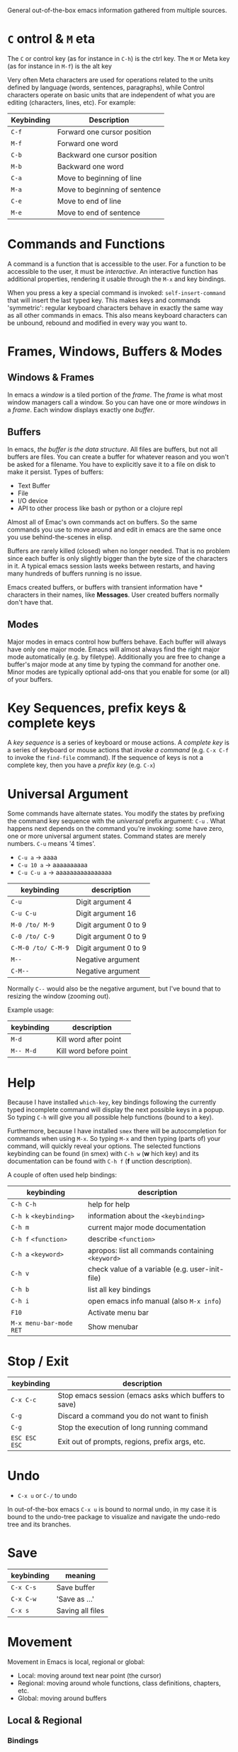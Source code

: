 General out-of-the-box emacs information gathered from multiple sources.

* =C= ontrol & =M= eta

The =C= or control key (as for instance in =C-h=) is the ctrl key. The =M= or
Meta key (as for instance in =M-f=) is the alt key

Very often Meta characters are used for operations related to the units defined
by language (words, sentences, paragraphs), while Control characters operate on
basic units that are independent of what you are editing (characters, lines,
etc). For example:

| Keybinding | Description                   |
|------------+-------------------------------|
| =C-f=      | Forward one cursor position   |
| =M-f=      | Forward one word              |
| =C-b=      | Backward one cursor position  |
| =M-b=      | Backward one word             |
| =C-a=      | Move to beginning of line     |
| =M-a=      | Move to beginning of sentence |
| =C-e=      | Move to end of line           |
| =M-e=      | Move to end of sentence       |
|------------+-------------------------------|

* Commands and Functions

A command is a function that is accessible to the user. For a function to be
accessible to the user, it must be /interactive/. An interactive function has
additional properties, rendering it usable through the =M-x= and key bindings.

When you press a key a special command is invoked: =self-insert-command= that
will insert the last typed key. This makes keys and commands 'symmetric':
regular keyboard characters behave in exactly the same way as all other commands
in emacs. This also means keyboard characters can be unbound, rebound and
modified in every way you want to.

* Frames, Windows, Buffers & Modes
** Windows & Frames

In emacs a /window/ is a tiled portion of the /frame/. The /frame/ is what most
window managers call a window. So you can have one or more /windows/ in a
/frame/. Each window displays exactly one /buffer/.

** Buffers

In emacs, /the buffer is the data structure/. All files are buffers, but not all
buffers are files. You can create a buffer for whatever reason and you won't be
asked for a filename. You have to explicitly save it to a file on disk to make
it persist. Types of buffers:

- Text Buffer
- File
- I/O device
- API to other process like bash or python or a clojure repl

Almost all of Emac's own commands act on buffers. So the same commands you use
to move around and edit in emacs are the same once you use behind-the-scenes in
elisp.

Buffers are rarely killed (closed) when no longer needed. That is no problem
since each buffer is only slightly bigger than the byte size of the characters
in it. A typical emacs session lasts weeks between restarts, and having many
hundreds of buffers running is no issue.

Emacs created buffers, or buffers with transient information have * characters
in their names, like *Messages*. User created buffers normally don't have that.

** Modes

Major modes in emacs control how buffers behave. Each buffer will always have
only one major mode. Emacs will almost always find the right major mode
automatically (e.g. by filetype). Additionally you are free to change a buffer's
major mode at any time by typing the command for another one. Minor modes are
typically optional add-ons that you enable for some (or all) of your buffers.

* Key Sequences, prefix keys & complete keys

A /key sequence/ is a series of keyboard or mouse actions. A /complete key/ is a
series of keyboard or mouse actions that /invoke a command/ (e.g. =C-x C-f= to
invoke the =find-file= command). If the sequence of keys is not a complete key,
then you have a /prefix key/ (e.g. =C-x=)

* Universal Argument

Some commands have alternate states. You modify the states by prefixing the
command key sequence with the /universal/ prefix argument: =C-u= . What happens
next depends on the command you're invoking: some have zero, one or more
universal argument states. Command states are merely numbers. =C-u= means '4
times'.

- =C-u a=     → aaaa
- =C-u 10 a=  → aaaaaaaaaa
- =C-u C-u a= → aaaaaaaaaaaaaaaa

| keybinding         | description           |
|--------------------+-----------------------|
| =C-u=              | Digit argument 4      |
| =C-u C-u=          | Digit argument 16     |
| =M-0 /to/ M-9=     | Digit argument 0 to 9 |
| =C-0 /to/ C-9=     | Digit argument 0 to 9 |
| =C-M-0 /to/ C-M-9= | Digit argument 0 to 9 |
| =M--=              | Negative argument     |
| =C-M--=            | Negative argument     |
|--------------------+-----------------------|

Normally =C--= would also be the negative argument, but I've bound that to
resizing the window (zooming out).

Example usage:

| keybinding | description            |
|------------+------------------------|
| =M-d=      | Kill word after point  |
| =M-- M-d=  | Kill word before point |
|------------+------------------------|

* Help

Because I have installed =which-key=, key bindings following the currently typed
incomplete command will display the next possible keys in a popup. So typing
=C-h= will give you all possible help functions (bound to a key).

Furthermore, because I have installed =smex= there will be autocompletion for
commands when using =M-x=. So typing =M-x= and then typing (parts of) your
command, will quickly reveal your options. The selected functions keybinding
can be found (in smex) with =C-h w= (*w* hich key) and its documentation can be found with
=C-h f= (*f* unction description).

A couple of often used help bindings:

| keybinding              | description                                       |
|-------------------------+---------------------------------------------------|
| =C-h C-h=               | help for help                                     |
| =C-h k= =<keybinding>=  | information about the =<keybinding>=              |
| =C-h m=                 | current major mode documentation                  |
| =C-h f= =<function>=    | describe =<function>=                             |
| =C-h a= =<keyword>=     | apropos: list all commands containing =<keyword>= |
| =C-h v=                 | check value of a variable (e.g. user-init-file)   |
| =C-h b=                 | list all key bindings                             |
| =C-h i=                 | open emacs info manual (also =M-x info=)          |
| =F10=                   | Activate menu bar                                 |
| =M-x menu-bar-mode RET= | Show menubar                                      |
|-------------------------+---------------------------------------------------|

* Stop / Exit

| keybinding    | description                                           |
|---------------+-------------------------------------------------------|
| =C-x C-c=     | Stop emacs session (emacs asks which buffers to save) |
| =C-g=         | Discard a command you do not want to finish           |
| =C-g=         | Stop the execution of long running command            |
| =ESC ESC ESC= | Exit out of prompts, regions, prefix args, etc.       |
|---------------+-------------------------------------------------------|

* Undo

- =C-x u= or =C-/= to undo

In out-of-the-box emacs =C-x u= is bound to normal undo, in my case it is bound
to the undo-tree package to visualize and navigate the undo-redo tree and its
branches.

* Save

| keybinding | meaning          |
|------------+------------------|
| =C-x C-s=  | Save buffer      |
| =C-x C-w=  | 'Save as ...'    |
| =C-x s=    | Saving all files |
|------------+------------------|

* Movement

Movement in Emacs is local, regional or global:

- Local: moving around text near point (the cursor)
- Regional: moving around whole functions, class definitions, chapters, etc.
- Global: moving around buffers

** Local & Regional

*** Bindings

| Keybinding             | Purpose                                                                    |
|------------------------+----------------------------------------------------------------------------|
| <left> , <right>, ...  | Arrow keys move by character in all four directions                        |
| =C-<left>= & =C-right= | As above, but by word                                                      |
| =C-<up>= & =C-<down>=  | Move by (list)item, paragraph, header, etc                                 |
| =M-<= & =M->=          | Move to beginning and end of buffer                                        |
|------------------------+----------------------------------------------------------------------------|
| =C-f=                  | Move forward by character                                                  |
| =C-b=                  | Move backward by character                                                 |
| =C-p=                  | Move to previous line                                                      |
| =C-n=                  | Move to next line                                                          |
| =C-8 C-f=              | Move forward 8 characters                                                  |
|------------------------+----------------------------------------------------------------------------|
| =C-a=                  | Move to beginning of the line                                              |
| =C-e=                  | Move to the end of the line                                                |
| =M-m=                  | Move to first non-whitespace char on this line (easy for code indentation) |
|------------------------+----------------------------------------------------------------------------|
| =M-f=                  | Move forward by word  (similar to =C-<right>= )                            |
| =M-b=                  | Move backward by word (similar to =C-<left>= )                             |
|------------------------+----------------------------------------------------------------------------|
| =M-a=                  | Move to beginning of sentence                                              |
| =M-e=                  | Move to end of sentence                                                    |
|------------------------+----------------------------------------------------------------------------|
| =M-}=                  | Move forward to end of paragraph                                           |
| =M-{=                  | Move backward to start of paragraph                                        |
|------------------------+----------------------------------------------------------------------------|

*** Words

The definition of a word depends on the major mode you're in. A /syntax table/
gives every character, directly or indirectly, a particular syntactic meaning.
So in this table things like 'what characters are used for comments, what
characters make up a word' are defined. Every editor has an equivalent of Emac's
syntax table, but emacs is special in the sense that you can inspect and change
the syntax table. You can inspect the current syntax table with the
=describe-syntax= command, bound to =C-h s=.

Apart from changing the syntax table, there are also commands and even minor
modes to easily work with CamelCase and snake_case: =subword-mode= and
=superword-mode= respectively. =glasses-mode= is a minor mode that'll turn
CamelCase words into Camel_Case /visually/. So the actual buffer is left
unchanged, the only thing that changes is what you see.

*** Lines

If a line is long, and is wrapped on your screen into 3 lines, that one *logical
line* is shown as 3 *visual lines* or 3 *screen lines*. After endless debates,
it was decided that the =C-p= and =C-n= commands move by /visual/ lines, not by
logical lines. If you don't like that, you alter you emacs settings by changing
the =line-move-visual= variable.

*** Paragraphs

What a paragraph means is defined by the variables =paragraph-start= and
=paragraph-separate=. =use-hard-newlines= defines whether a hard newline defines
a paragraph.

*** S-Expressions or Balanced Expressions

Things like "...", (...), [...], {...}, etc. can span multiple lines and
are called balanced expressions. What balanced expressions are depends on the
major mode and its syntax table. In emacs it's easy to navigate over balanced
expressions:

| Keybinding | Purpose                                                       |
|------------+---------------------------------------------------------------|
| =C-M-n=    | Move forward to the next list (in the same nested level)      |
| =C-M-p=    | Move backward to the previous list (in the same nested level) |
|------------+---------------------------------------------------------------|
| =C-M-f=    | Move forward by s-expression                                  |
| =C-M-b=    | Move backward by s-expression                                 |
| =C-M-k=    | kill-sexp - kill balanced expression in front of point        |
|------------+---------------------------------------------------------------|
| =C-M-d=    | Move down into a list                                         |
| =C-M-u=    | Move up out of a list                                         |
|------------+---------------------------------------------------------------|
| =C-M-a=    | Move to beginning of defun                                    |
| =C-M-e=    | Move to end of defun                                          |
|------------+---------------------------------------------------------------|

*** Selections and Regions

The region: the contiguous block of text between the point and the mark. You can
set the mark with =C-<SPC>=. The echo area will give you feedback with "Mark
Set." Moving the cursor around will now visually change the region. =C-g= will
deactivate the region. Some commands set a mark automatically (like =M-<= and
=M->=). This way you can easily move back to the old position by using =C-u
C-<SPC>=. More calls to =C-u C-<SPC>= will move you further back in the mark
ring (containing all marks you have placed in a buffer). There is also a
/global mark ring/ for commands that work across buffer boundaries.


If you want to set a mark just to return to it later, you have to:

- Set the Mark =C-<SPC>=
- Deactivate the Region =C-<SPC>=
- Move to any other place
- Return to the place where the mark was set =C-u C-<SPC>=

Precise selections:

| Key Bindings     | Purpose                     |
|------------------+-----------------------------|
| =M-h=            | Marks the next paragraph    |
| =C-M-h=          | Marks the next defun        |
| =C-M-@=          | Marks the next s-expression |
| =C-M-<SPC>=      | Marks the next s-expression |
| =M-@=            | Marks the next word         |
| =C-x h=          | Marks the whole buffer      |
| =C-<SPC>=, =C-g= | Deactivates the region      |
|------------------+-----------------------------|

Mark 2 words: =M-@= =M-@= or =M-2 M-@=. Mark word before point: =M-- M-@=. Mark 2
words before point: =M-- M-2 M-@=.

All mark commands /append to the existing selection/ if you already have a
region active.

Very handy in practice:

| Keybinding      | Purpose               |
|-----------------+-----------------------|
| =C-a C-SPC C-e= | Select whole line     |
| =M-a C-SPC M-e= | Select whole sentence |
| =C-a C-k C-y=   | Copy whole line       |
| =M-a M-k C-y=   | Copy whole sentence   |
|-----------------+-----------------------|

*** Scrolling

| Keybinding    | Purpose                             |
|---------------+-------------------------------------|
| =C-v=         | Scroll down a near full screen      |
| =M-v=         | Scroll up a near full screen        |
| =C-M-v=       | Scroll down the /other/ window      |
| =C-M-- C-M-v= | Scroll up the /other/ window        |
| =C-M-S-v=     | Scroll up the /other/ window        |
|---------------+-------------------------------------|
| =M-<=         | Move to the beginning of the buffer |
| =M->=         | Move to the end of the buffer       |
|---------------+-------------------------------------|

When moving to th beginning or the end of the buffer, emacs will
place /the mark/ - an invisible location marker - where you came from , so you
can return to your old position with =C-u C-<SPC>=.

** Global

*** Bindings

| Keybinding    | Meaning                                 |
|---------------+-----------------------------------------|
| =C-x b=       | Switch buffer (default: last visited)   |
| =C-x C-b=     | List running buffers                    |
| =C-x <right>= | Next Buffer                             |
| =C-x <left>=  | Previous Buffer                         |
| =C-x k=       | Kill (close) buffer                     |
|---------------+-----------------------------------------|
| =C-x 0=       | Delete /active/ window                  |
| =C-x 1=       | Delete /other/ windows                  |
| =C-x 2=       | Split window below                      |
| =C-x 3=       | Split window right                      |
| =C-x o=       | Switch active window                    |
| =C-o=         | Switch active window (personal setting) |
|---------------+-----------------------------------------|

I'm also using *IDO* mode and *Winner* mode for easily finding buffers and
easily switching back to previous window configurations. In addition, I'm using
*windmove* to switch between windows. Another nice function is to look at the
recently used files. I've bound that functionality to =C-x C-r= . See
=config.org= file.

Acting on the /other/ window:

| Keybinding  | Purpose                            |
|-------------+------------------------------------|
| =C-x 4 C-f= | Find file in the other window      |
| =C-x 4 d=   | Open dired in the other window     |
| =C-x 4 C-o= | Display buffer in the other window |
| =C-x 4 ...= | ... Act on other window            |
|-------------+------------------------------------|

Acting on another frame:

| Keybinding  | Purpose                           |
|-------------+-----------------------------------|
| =C-x 5 2=   | Create a new frame                |
| =C-x 5 b=   | Switch buffer in /other/ frame    |
| =C-x 5 0=   | Delete /active/ frame             |
| =C-x 5 1=   | Delete /other/ frame              |
| =C-x 5 d=   | Open Dired in the other frame     |
| =C-x 5 o=   | Switch to other frame             |
| =C-x 5 C-o= | Display buffer in the other frame |
|-------------+-----------------------------------|

Notice the similarity in the buffer -, window - and frame keybindings.

*** Bookmarks

Like webbrowser bookmarks, but with wider variety of sources:

- files
- =M-x= dired directories
- =M-x= man pages
- remote files (because of TRAMP)
- etc.

| Keybinding | Purpose            |
|------------+--------------------|
| C-x r m    | Set a book(m)ark   |
| C-x r l    | (l)ist bookmarks   |
| C-x r b    | Jump to (b)ookmark |
|------------+--------------------|

The variable =bookmark-default-file= describes the storage location of our
bookmarks.

Strangly enough, you cannot bookmark eww buffers by default. I understand there
are extensions that have this capability.

*** Registers

Bookmarks are permanent, registers are transient. Registers can store: window
and frameset configs, points, numbers and text.

| Keybinding | Purpose                           |
|------------+-----------------------------------|
| =C-x r s=  | (s)tore region in register        |
| =C-x r i=  | (i)nsert content of register      |
| =C-x r w=  | store (w)indow config in register |
| =C-x r f=  | store (f)rameset in register      |
|------------+-----------------------------------|

A register is a single character only. Might come in handy when you need to copy
and paste multiple regions of text.

** Searching and indexing
*** Isearch

| Keybinding | Purpose                                               |
|------------+-------------------------------------------------------|
| =C-s=      | Begin incremental search                              |
| =C-r=      | Begin backward incremental search                     |
| =C-M-s=    | Begin regexp incremental search                       |
| =C-M-r=    | Begin regexp backward incremental search              |
| =RET=      | Pick the selected match (and marks original position) |
| =C-g=      | Exit ISearch (and return to original position)        |
|------------+-------------------------------------------------------|

- Browse matches with =C-s= (forward) and =C-r= (backward).
- =RET= terminates Isearch, leaves you at the match you are at /and/ it drops a
  mark at your original location. Therefore you can return to your former
  location with the normal =C-u C-<SPC>= keybinding.
- By default, Isearches are not case sensitive, but if you use uppercase letter
  in your search, emacs will switch to case-sensitive search (the so called
  /case folding/)

Isearch history features:

| Keybinding | Purpose                                            |
|------------+----------------------------------------------------|
| =M-n=      | Move to next item in search history                |
| =M-p=      | Move to previous item in search history            |
| =C-M-i=    | "TAB" complete search string against history       |
| =C-s C-s=  | Begins Isearch agains last search string           |
| =C-r C-r=  | Begins backward Isearch against last search string |
|------------+----------------------------------------------------|

Isearch 'string at point' features:

| Keybinding | Purpose                                        |
|------------+------------------------------------------------|
| =C-w=      | Add word at point to search string             |
| =C-y=      | Yank ("paste") from clipboard to search string |
|------------+------------------------------------------------|

Repeated invocations of =C-w= will add subsequent words to the search string.

*** Occur

Grep like utility in emacs to search for regular expressions.

| Keybinding        | Purpose                                                |
|-------------------+--------------------------------------------------------|
| =M-x occur <RET>= | Occur mode                                             |
| =M-s o=           | Occur mode                                             |
| =M-s o=           | Activate occur on current search string inside Isearch |
|-------------------+--------------------------------------------------------|

Use =M-g M-n=, =M-g M-p= to jump /in current buffer/ to next and previous match
displayed in the (other) occur buffer.

Enable context lines (lines before and after the matching line) by customizing
the variable =list-matching-lines-default-context-lines=.

In the occur buffer:

| Keybinding   | Purpose                                          |
|--------------+--------------------------------------------------|
| =M-n=, =M-p= | Go to next and previous occurrence               |
| =<=, =>=     | Go to beginning and end of buffer                |
| =g=          | Revert the buffer, refreshing the search results |
| =q=          | Quits occur mode                                 |
| =e=          | Switches to occur edit mode                      |
| =C-c C-c=    | Apply change and exit occur edit mode            |
|--------------+--------------------------------------------------|

In edit mode, you can edit the matches and commit the changes to their original
lines with =C-c C-c=.

With =M-x multi-occur-in-matching-buffers= and =M-x multi-occur= you can also
search in multiple buffers.

*** Imenu

Jumps to points of interest in each major mode that has defined them. Can be
invoked with =M-x imenu=, but I have added the keybinding =M-i=. Using =<TAB>=,
imenu will suggest points of interest in the current buffer.

*** Ido: Interactively DO things

Will help with completion when finding files or directories or switching
buffers.

*** Grep

| Keybinding      | Purpose                                                                             |
|-----------------+-------------------------------------------------------------------------------------|
| =M-x lgrep=     | Prompts for query and glob pattern to search for with /grep/                        |
| =M-x rgrep=     | Prompts for query and glob pattern to search for recursively with /grep/ and /find/ |
| =M-x rzgrep=    | Like =M-x rgrep= but searches /compressed/ gzip files                               |
|-----------------+-------------------------------------------------------------------------------------|
| =M-x grep=      | Prompts for arguments to pass to /grep/                                             |
| =M-x grep-find= | Prompts for arguments to pass to grep /and/ find                                    |
|-----------------+-------------------------------------------------------------------------------------|

**** Dired - Find by name

M-x find-name-dired

Reads arguments /directory/ and /pattern/ and shows all the files in
/directory/ or its subdirectories whose individual names match
/pattern/.

So to find all .org files in directory ~/Projects and its
subdirectories:

- M-x find-name-dired
- ~/Projects
- *.org
- Put cursor on file you were looking for
- RET

**** Dired - Find text in file

M-x find-grep-dired

Reads arguments /directory/ and /regexp/ and shows all the files in
/directory/ or its subdirectories that contain a match for /regexp/.

So to find the file(s) which contain the text 'directory' in
~/Projects/emacs and its subdirectories:

- M-x find-grep-dired
- ~/Projects
- directory

*** Other movement commands

| Keybinding | Purpose                                                                 |
|------------+-------------------------------------------------------------------------|
| =M-r=      | Re- *position* point to top left, middle left, bottom left              |
| =C-l=      | Re- *center* point to middle, top or bottom in the buffer               |
| =C-M-l=    | Re- *position* the comment or definition so it is in view in the buffer |
| =M-g M-g=  | Go to line                                                              |
| =M-g TAB=  | Go to column                                                            |
| =M-g c=    | Go to character position                                                |
|------------+-------------------------------------------------------------------------|

Jumping to a line or column or char, you can either use the keybinding and then
provide the number when asked for OR use a prefix argument. So if you want to
jump to line 55 you have 2 options:

1. =M-g M-g= 55
2. =M-5 M-5 M-g M-g=

Line numbers can be shown with =M-x linum-mode= . Another option is to use =M-x
line-number-mode= . In my configuration, current line and column number are
displayed in the information line.

* Editing

** Kill Text

| Keybinding        | Purpose                     |
|-------------------+-----------------------------|
| =C-d=             | *Delete* character          |
| =<backspace>=     | *Delete* previous character |
| =M-d=             | Kill word                   |
| =C-<backspace>=   | Kill previous word          |
| =C-k=             | Kill rest of the line       |
| =M-k=             | Kill rest of the sentence   |
| =C-M-k=           | Kill s-expression           |
| =C-S-<backspace>= | Kill current line           |
|-------------------+-----------------------------|

Deleted text is /not/ retained in the kill ring, whereas /killed/ text is.

Keeping the pace with digit arguments:

- Delete 3 next chars:       =C-3 C-d=
- Kill 3 next words:         =M-3 M-d=
- Kill 3 next s-expressions: =C-M-3 C-M-k=

Of course you can also move backwards with the negative argument, like for
instance: =M-- M-d= or =C-- C-d=.

** Clipboard-equivalent commands

| Keybinding | Kill Ring Purpose                              | Clipboard |
|------------+------------------------------------------------+-----------|
| =C-w=      | Kill active region                             | cut       |
| =M-w=      | Copy to kill ring                              | copy      |
| =C-M-w=    | Append kill                                    |           |
| =C-y=      | Yank last kill                                 | paste     |
| =M-y=      | Cycle through kill ring, replacing yanked text |           |
|------------+------------------------------------------------+-----------|

In most editors, there is a clear delineation between clipboard commands – that
act solely and exclusively on the selected text – and commands that delete text.
In Emacs, all commands will kill text straight to your kill ring (with few
exceptions like =<backspace>= and =C-d=).

Kill command rules:

1) *Consecutive kills append* to the kill ring. They will append text in the
   kill ring if the last command was also a kill command. As soon as you use a
   command other than a kill command, the next kill command will make a new
   entry in the kill ring. This is convenient, because you don't have to select
   text first. So =M-d= =M-d= =M-d= (killing 3 words in a row) will lead to 3
   appended words in the kill ring. But =M-d= =M-d= =C-n= =M-d= will have only
   one word in the last kill ring position.
2) *The kill ring can hold many items*. This is convenient, if you want to use
   the kill ring as a temp store for several snippets of code of text.
3) *The kill ring is global* and between all the buffers in emacs. You can view
   the kill ring by running =C-h v kill-ring=.
4) *Killing is also deleting* when you don't care about the killed text. This is
   convenient, because you'll never lose anything.
5) *Marking is unnecessary* for most operations. It's easier to tap =M-d= a few
   times than to mark a region with =M-@= and only then kill it with =C-w=. (For
   copying it is easier to mark and then copy).

** Kill lines

| Keybinding        | Purpose                                    |
|-------------------+--------------------------------------------|
| =C-S-<backspace>= | Kill whole line (no matter where point is) |
| =C-k=             | Kill line from point                       |
|-------------------+--------------------------------------------|

** Yank Text

| Keybinding | Purpose                                       |
|------------+-----------------------------------------------|
| =C-y=      | Yank last kill                                |
| =M-y=      | Cycle through kill ring replacing yanked text |
|------------+-----------------------------------------------|

** Transpose

| Keybinding                 | Purpose                 |
|----------------------------+-------------------------|
| =C-t=                      | Transpose characters    |
| =M-t=                      | Transpose words         |
| =C-M-t=                    | Transpose s-expressions |
|----------------------------+-------------------------|
| =C-x C-t=                  | Transpose lines         |
| =M-x transpose-paragraphs= | Transpose paragraphs    |
| =M-x transpose-sentences=  | Transpose sentences     |
|----------------------------+-------------------------|

** Filling

| Keybinding           | Purpose                           |
|----------------------+-----------------------------------|
| =M-q=                | Refills the paragraph point is in |
| =C-x f=              | Sets the fill column width        |
| =C-x .=              | Sets the fill prefix              |
| =M-x auto-fill-mode= | Toggles auto-filling              |
|----------------------+-----------------------------------|

- Use =M-q= in on normal textual paragraphs, but also on code comments; most
  major modes set a 'best practice' fill width for that programming language or
  file type.
- Use =C-u= before =M-q= and emacs will also try to justify the text (!)
- Use =C-x f= to insert a different paragraph width than the default one.
- Use =C-x .= to set a fill prefix. For instance, if you want to prefix the
  whole paragraph with "    ", you set that as a fill prefix and =M-q= the
  paragraph. To undo the fill prefix, type =C-x .= in an empty line.

** Commenting

| Keybinding        | Purpose                                                |
|-------------------+--------------------------------------------------------|
| =M-;=             | Comment or uncomment DWIM                              |
| =C-x C-;=         | Comment or uncomment line                              |
| =M-x comment-box= | Comment the region but as a box                        |
| =M-j=             | Insert newline and continue with comment on a new line |
| =C-M-j=           | Insert newline and continue with comment on a new line |
|-------------------+--------------------------------------------------------|

Some variables to control comments: ~comment-style~, ~comment-styles~,
~comment-start~, ~comment-end~, ~comment-padding~. Also useful when working in
teams.

** Search and Replace

You can search and replace with or without regexp. In addition, you can also
search and replace from inside or outside Isearch.

| Keybinding           | Purpose                         |
|----------------------+---------------------------------|
| =M-%=                | Query search and replace        |
| =C-M-%=              | Query regexp search and replace |
| =M-x replace-string= | Search and  replace             |
| =M-x replace-regexp= | Regexp search and replace       |
|----------------------+---------------------------------|

Access from within iSearch:

| Isearch keybinding | Purpose                         |
|--------------------+---------------------------------|
| =C-M-%=            | Query regexp search and replace |
| =M-%=              | Query search and replace        |
|--------------------+---------------------------------|

Interactive Query commands:

| Query keybinding | Purpose                            |
|------------------+------------------------------------|
| =SPC= or =y=     | Replaces one match, then continues |
| =.=              | Replaces one match, then exits     |
| =,=              | Replace, but stay at current match |
| =RET= or =q=     | Exits without replacing match      |
| =!=              | Replaces all matches in buffer     |
| =^=              | Moves point back to previous match |
| =u= or =U=       | Undo last / all replacement(s)     |
|------------------+------------------------------------|

Emacs handling of cases is quite smart. In a normal 'lowercase' search and
replace action, it will preserve the case of each replacement. So replacing
'hello' with 'goodbye' will result in replacing 'HELLO' with 'GOODBYE'. And if
you search for 'Hello' or 'HELLO' emacs will /only/ replace those literal
matches because they contain uppercase characters.

** Regexp

TBD? I don't use it that often; regexp is Write Once, Never Read again. Well,
ok, you can read it, but understanding it is a different thing all together!


** Case Change

Case commands acting on regions:

| Keybinding                   | Purpose                |
|------------------------------+------------------------|
| =C-x C-u=                    | Uppercase the region   |
| =C-x C-l=                    | Lowercase the region   |
| =M-x upcase-initials-region= | Capitalizes the region |
|------------------------------+------------------------|

Case commands acting on words:

| Keybinding | Purpose                     |
|------------+-----------------------------|
| =M-c=      | *C*apitalizes the next word |
| =M-u=      | *U*ppercases the next word  |
| =M-l=      | *L*owercase the next word   |
|------------+-----------------------------|

Digit- and negative commands also work (of course). So =M-- M-u= will uppercase
the last word you wrote. You don't have to release the meta key between
keystrokes. So =M-b M-- M-u= is typed with your thumb on the meta key all the
time and then simply =b - u= to move back one word, and uppercase the word
before that.

** Counting Things

Emacs can count a lot of things for you, the most used ones being

- =M-x count-words= and
- =M-x count-matches=

To see what emacs can count, it's best to use apropos help: =C-h a= 'count'.


** Keyboard Macros

| Keybinding      | Purpose               |
|-----------------+-----------------------|
| =F3=            | Start Macro Recording |
| =F4=            | Stop Macro Recording  |
| =C-x e= or =F4= | Play last macro       |
|-----------------+-----------------------|

Sometimes I have to convert a normal list into an org checklist:

- Normal
- List
- To
- Checklist
- Conversion
- Demo

Starting with point on the first listitem, start macro recording
with =F3=. The macro:

- =C-a C-f C-f= (move to the beginning of the line and move forward twice)
- =[ ] =        (insert empty checkbox)
- =C-n=         (move to the next line)

Then type =F4= to stop recording. Now you can run the macro by pressing =F4=
again, or use =C-x e= (and repetitive e's to repeat the macro). (After testing
this macro, practice by creating a normal list out of the checklist again.)

It's also possible to use a digits argument, e.g. =M-5 F4= or =C-5 F4= to
execute the macro 5 times in a row. Passing digit 0 will run the macro over and
over again until it terminates with an error (such as reaching the end of a
buffer).

Emacs has a lot more macro capacities under the hood. The =C-x C-k= prefix will
show the possibilities (bound to keys), because I'm using the which-key package.

** Indenting

Emacs will insert a newline character when you press =RET= but it will also
invoke the major mode's indentation engine (thanks to ~electric-indent-mode~)
which (depending on your major mode) will indent your file correctly.

Pressing TAB will call the =indent-for-tab-command= which is a proxy that
indents your code or attempts to TAB-complete the word at the point. Major modes
can (and do) override the indent command and that's why TAB mostly does what you
mean.

* Calc

Might come in handy =M-x calc=. For info you might want to read [[https://blog.markhepburn.com/2013/12/07/andrew-hyatts-emacs-calc-tutorials][some emacs calc
tutorials]], but don't forget the mode help, the tutorial in emacs and the manual
info pages on the web.

* Smile

- =M-x blackbox=
- =M-x doctor=
- =M-x emacs-uptime=
- =M-x fireplace=
- =M-x lunar-phases=
- =M-x morse-region= & =M-x unmorse-region=
- =M-x pong=
- =M-x snake=
- =M-x tetris=
